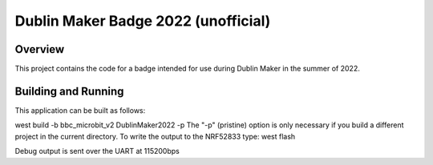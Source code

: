 .. _Dublin_Maker_2022:

Dublin Maker Badge 2022 (unofficial)
####################################

Overview
********

This project contains the code for a badge intended for use during
Dublin Maker in the summer of 2022.

Building and Running
********************

This application can be built as follows:

west build -b bbc_microbit_v2 DublinMaker2022 -p
The "-p" (pristine) option is only necessary if you build a different project in the current directory.
To write the output to the NRF52833 type:
west flash

Debug output is sent over the UART at 115200bps



